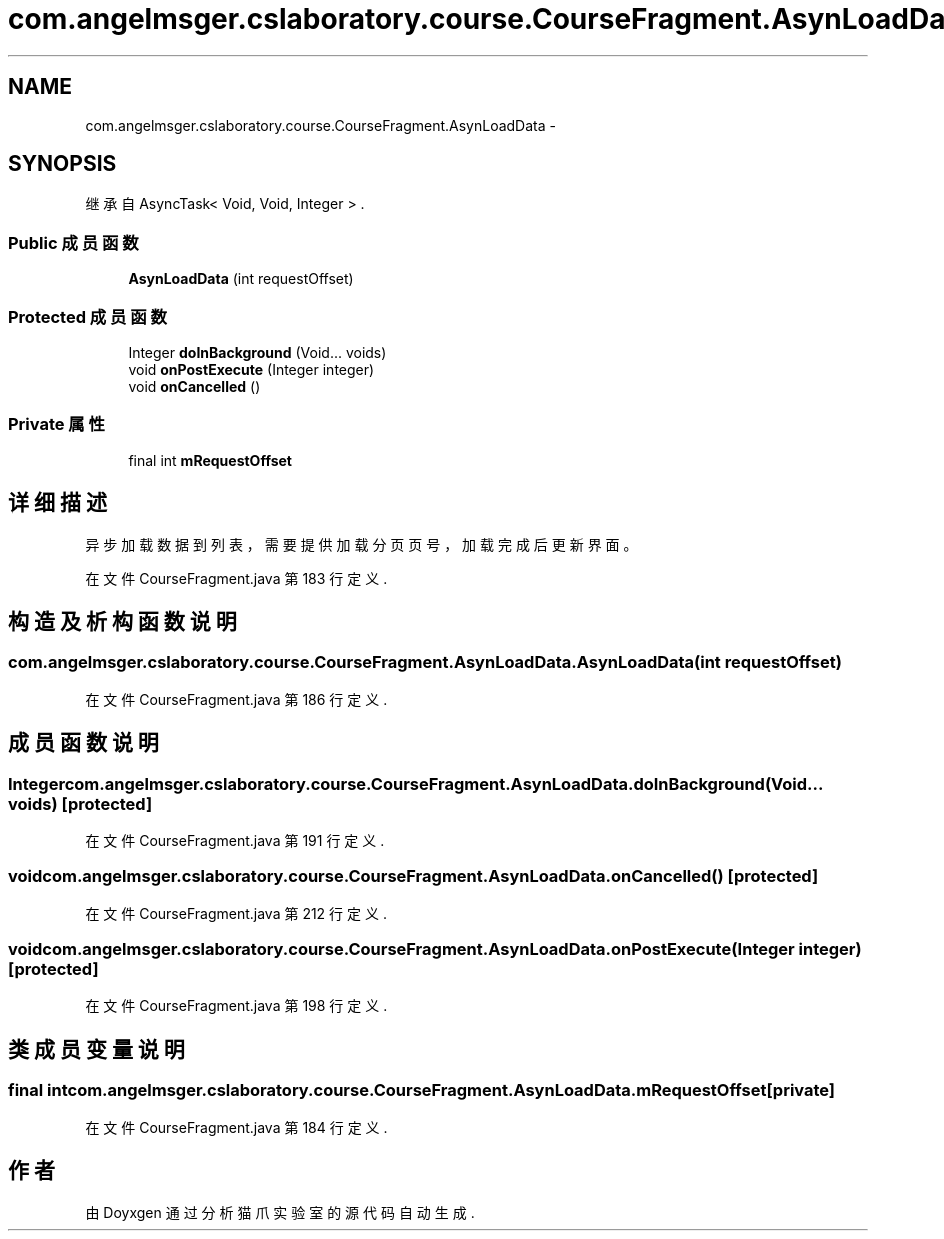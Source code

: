 .TH "com.angelmsger.cslaboratory.course.CourseFragment.AsynLoadData" 3 "2016年 十二月 27日 星期二" "Version 0.1.0" "猫爪实验室" \" -*- nroff -*-
.ad l
.nh
.SH NAME
com.angelmsger.cslaboratory.course.CourseFragment.AsynLoadData \- 
.SH SYNOPSIS
.br
.PP
.PP
继承自 AsyncTask< Void, Void, Integer > \&.
.SS "Public 成员函数"

.in +1c
.ti -1c
.RI "\fBAsynLoadData\fP (int requestOffset)"
.br
.in -1c
.SS "Protected 成员函数"

.in +1c
.ti -1c
.RI "Integer \fBdoInBackground\fP (Void\&.\&.\&. voids)"
.br
.ti -1c
.RI "void \fBonPostExecute\fP (Integer integer)"
.br
.ti -1c
.RI "void \fBonCancelled\fP ()"
.br
.in -1c
.SS "Private 属性"

.in +1c
.ti -1c
.RI "final int \fBmRequestOffset\fP"
.br
.in -1c
.SH "详细描述"
.PP 
异步加载数据到列表，需要提供加载分页页号，加载完成后更新界面。 
.PP
在文件 CourseFragment\&.java 第 183 行定义\&.
.SH "构造及析构函数说明"
.PP 
.SS "com\&.angelmsger\&.cslaboratory\&.course\&.CourseFragment\&.AsynLoadData\&.AsynLoadData (int requestOffset)"

.PP
在文件 CourseFragment\&.java 第 186 行定义\&.
.SH "成员函数说明"
.PP 
.SS "Integer com\&.angelmsger\&.cslaboratory\&.course\&.CourseFragment\&.AsynLoadData\&.doInBackground (Void\&.\&.\&. voids)\fC [protected]\fP"

.PP
在文件 CourseFragment\&.java 第 191 行定义\&.
.SS "void com\&.angelmsger\&.cslaboratory\&.course\&.CourseFragment\&.AsynLoadData\&.onCancelled ()\fC [protected]\fP"

.PP
在文件 CourseFragment\&.java 第 212 行定义\&.
.SS "void com\&.angelmsger\&.cslaboratory\&.course\&.CourseFragment\&.AsynLoadData\&.onPostExecute (Integer integer)\fC [protected]\fP"

.PP
在文件 CourseFragment\&.java 第 198 行定义\&.
.SH "类成员变量说明"
.PP 
.SS "final int com\&.angelmsger\&.cslaboratory\&.course\&.CourseFragment\&.AsynLoadData\&.mRequestOffset\fC [private]\fP"

.PP
在文件 CourseFragment\&.java 第 184 行定义\&.

.SH "作者"
.PP 
由 Doyxgen 通过分析 猫爪实验室 的 源代码自动生成\&.
